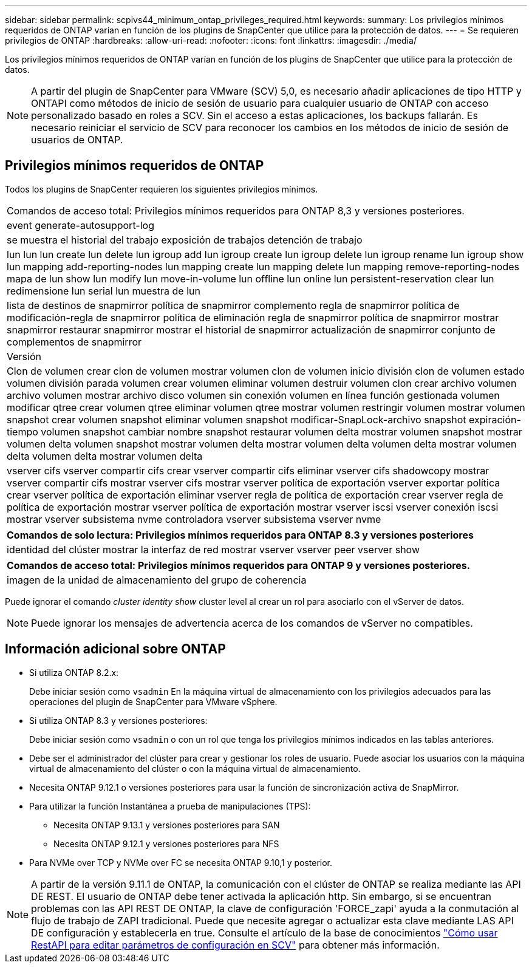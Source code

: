 ---
sidebar: sidebar 
permalink: scpivs44_minimum_ontap_privileges_required.html 
keywords:  
summary: Los privilegios mínimos requeridos de ONTAP varían en función de los plugins de SnapCenter que utilice para la protección de datos. 
---
= Se requieren privilegios de ONTAP
:hardbreaks:
:allow-uri-read: 
:nofooter: 
:icons: font
:linkattrs: 
:imagesdir: ./media/


[role="lead"]
Los privilegios mínimos requeridos de ONTAP varían en función de los plugins de SnapCenter que utilice para la protección de datos.


NOTE: A partir del plugin de SnapCenter para VMware (SCV) 5,0, es necesario añadir aplicaciones de tipo HTTP y ONTAPI como métodos de inicio de sesión de usuario para cualquier usuario de ONTAP con acceso personalizado basado en roles a SCV. Sin el acceso a estas aplicaciones, los backups fallarán. Es necesario reiniciar el servicio de SCV para reconocer los cambios en los métodos de inicio de sesión de usuarios de ONTAP.



== Privilegios mínimos requeridos de ONTAP

Todos los plugins de SnapCenter requieren los siguientes privilegios mínimos.

|===


| Comandos de acceso total: Privilegios mínimos requeridos para ONTAP 8,3 y versiones posteriores. 


| event generate-autosupport-log 


| se muestra el historial del trabajo
exposición de trabajos
detención de trabajo 


| lun lun lun create lun delete lun igroup add lun igroup create lun igroup delete lun igroup rename lun igroup show lun mapping add-reporting-nodes lun mapping create lun mapping delete lun mapping remove-reporting-nodes mapa de lun show lun modify lun move-in-volume lun offline lun online lun persistent-reservation clear lun redimensione lun serial lun muestra de lun 


| lista de destinos de snapmirror política de snapmirror complemento regla de snapmirror política de modificación-regla de snapmirror política de eliminación regla de snapmirror política de snapmirror mostrar snapmirror restaurar snapmirror mostrar el historial de snapmirror actualización de snapmirror conjunto de complementos de snapmirror 


| Versión 


| Clon de volumen crear clon de volumen mostrar volumen clon de volumen inicio división clon de volumen estado volumen división parada volumen crear volumen eliminar volumen destruir volumen clon crear archivo volumen archivo volumen mostrar archivo disco volumen sin conexión volumen en línea función gestionada volumen modificar qtree crear volumen qtree eliminar volumen qtree mostrar volumen restringir volumen mostrar volumen snapshot crear volumen snapshot eliminar volumen snapshot modificar-SnapLock-archivo snapshot expiración-tiempo volumen snapshot cambiar nombre snapshot restaurar volumen delta mostrar volumen snapshot mostrar volumen delta volumen snapshot mostrar volumen delta mostrar volumen delta volumen delta mostrar volumen delta volumen delta mostrar volumen delta 


| vserver cifs vserver compartir cifs crear vserver compartir cifs eliminar vserver cifs shadowcopy mostrar vserver compartir cifs mostrar vserver cifs mostrar vserver política de exportación vserver exportar política crear vserver política de exportación eliminar vserver regla de política de exportación crear vserver regla de política de exportación mostrar vserver política de exportación mostrar vserver iscsi vserver conexión iscsi mostrar vserver subsistema nvme controladora vserver subsistema vserver nvme 
|===
|===
| Comandos de solo lectura: Privilegios mínimos requeridos para ONTAP 8.3 y versiones posteriores 


| identidad del clúster mostrar la interfaz de red mostrar vserver vserver peer vserver show 
|===
|===
| Comandos de acceso total: Privilegios mínimos requeridos para ONTAP 9 y versiones posteriores. 


| imagen de la unidad de almacenamiento del grupo de coherencia 
|===
Puede ignorar el comando _cluster identity show_ cluster level al crear un rol para asociarlo con el vServer de datos.


NOTE: Puede ignorar los mensajes de advertencia acerca de los comandos de vServer no compatibles.



== Información adicional sobre ONTAP

* Si utiliza ONTAP 8.2.x:
+
Debe iniciar sesión como `vsadmin` En la máquina virtual de almacenamiento con los privilegios adecuados para las operaciones del plugin de SnapCenter para VMware vSphere.

* Si utiliza ONTAP 8.3 y versiones posteriores:
+
Debe iniciar sesión como `vsadmin` o con un rol que tenga los privilegios mínimos indicados en las tablas anteriores.

* Debe ser el administrador del clúster para crear y gestionar los roles de usuario. Puede asociar los usuarios con la máquina virtual de almacenamiento del clúster o con la máquina virtual de almacenamiento.
* Necesita ONTAP 9.12.1 o versiones posteriores para usar la función de sincronización activa de SnapMirror.
* Para utilizar la función Instantánea a prueba de manipulaciones (TPS):
+
** Necesita ONTAP 9.13.1 y versiones posteriores para SAN
** Necesita ONTAP 9.12.1 y versiones posteriores para NFS


* Para NVMe over TCP y NVMe over FC se necesita ONTAP 9.10,1 y posterior.



NOTE: A partir de la versión 9.11.1 de ONTAP, la comunicación con el clúster de ONTAP se realiza mediante las API DE REST. El usuario de ONTAP debe tener activada la aplicación http. Sin embargo, si se encuentran problemas con las API REST DE ONTAP, la clave de configuración 'FORCE_zapi' ayuda a la conmutación al flujo de trabajo de ZAPI tradicional. Puede que necesite agregar o actualizar esta clave mediante LAS API DE configuración y establecerla en true. Consulte el artículo de la base de conocimientos https://kb.netapp.com/mgmt/SnapCenter/How_to_use_RestAPI_to_edit_configuration_parameters_in_SCV["Cómo usar RestAPI para editar parámetros de configuración en SCV"] para obtener más información.
